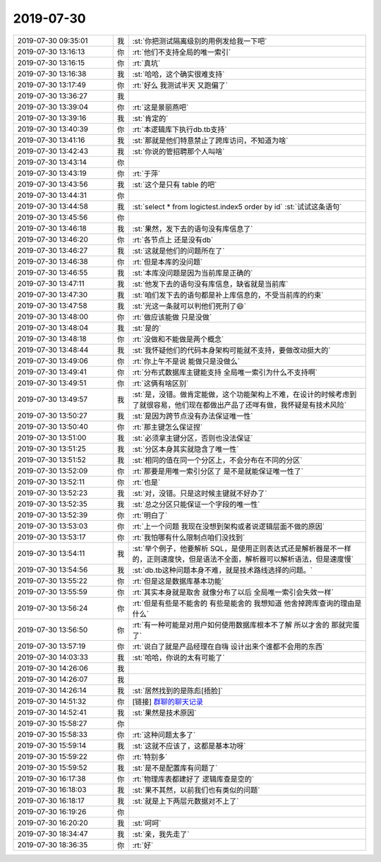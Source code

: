 2019-07-30
-------------

.. list-table::
   :widths: 25, 1, 60

   * - 2019-07-30 09:35:01
     - 我
     - :st:`你把测试隔离级别的用例发给我一下吧`
   * - 2019-07-30 13:16:13
     - 你
     - :rt:`他们不支持全局的唯一索引`
   * - 2019-07-30 13:16:15
     - 你
     - :rt:`真坑`
   * - 2019-07-30 13:16:38
     - 我
     - :st:`哈哈，这个确实很难支持`
   * - 2019-07-30 13:17:49
     - 你
     - :rt:`好么 我测试半天 又跑偏了`
   * - 2019-07-30 13:36:27
     - 我
     - .. image:: /images/331748.jpg
          :width: 100px
   * - 2019-07-30 13:39:04
     - 你
     - :rt:`这是景丽燕吧`
   * - 2019-07-30 13:39:16
     - 我
     - :st:`肯定的`
   * - 2019-07-30 13:40:39
     - 你
     - :rt:`本逻辑库下执行db.tb支持`
   * - 2019-07-30 13:41:16
     - 我
     - :st:`那就是他们特意禁止了跨库访问，不知道为啥`
   * - 2019-07-30 13:42:43
     - 我
     - :st:`你说的管招聘那个人叫啥`
   * - 2019-07-30 13:43:14
     - 你
     - .. image:: /images/331754.jpg
          :width: 100px
   * - 2019-07-30 13:43:19
     - 你
     - :rt:`于萍`
   * - 2019-07-30 13:43:56
     - 我
     - :st:`这个是只有 table 的吧`
   * - 2019-07-30 13:44:31
     - 你
     - .. image:: /images/331757.jpg
          :width: 100px
   * - 2019-07-30 13:44:58
     - 我
     - :st:`select * from logictest.index5 order by id`
       :st:`试试这条语句`
   * - 2019-07-30 13:45:56
     - 你
     - .. image:: /images/331759.jpg
          :width: 100px
   * - 2019-07-30 13:46:18
     - 我
     - :st:`果然，发下去的语句没有库信息了`
   * - 2019-07-30 13:46:20
     - 你
     - :rt:`各节点上 还是没有db`
   * - 2019-07-30 13:46:27
     - 我
     - :st:`这就是他们的问题所在了`
   * - 2019-07-30 13:46:38
     - 你
     - :rt:`但是本库的没问题`
   * - 2019-07-30 13:46:55
     - 我
     - :st:`本库没问题是因为当前库是正确的`
   * - 2019-07-30 13:47:11
     - 我
     - :st:`他发下去的语句没有库信息，缺省就是当前库`
   * - 2019-07-30 13:47:30
     - 我
     - :st:`咱们发下去的语句都是补上库信息的，不受当前库的约束`
   * - 2019-07-30 13:47:58
     - 我
     - :st:`光这一条就可以判他们死刑了😄`
   * - 2019-07-30 13:48:00
     - 你
     - :rt:`做应该能做 只是没做`
   * - 2019-07-30 13:48:04
     - 我
     - :st:`是的`
   * - 2019-07-30 13:48:18
     - 你
     - :rt:`没做和不能做是两个概念`
   * - 2019-07-30 13:48:44
     - 我
     - :st:`我怀疑他们的代码本身架构可能就不支持，要做改动挺大的`
   * - 2019-07-30 13:49:06
     - 你
     - :rt:`你上午不是说 能做只是没做么`
   * - 2019-07-30 13:49:41
     - 你
     - :rt:`分布式数据库主键能支持 全局唯一索引为什么不支持啊`
   * - 2019-07-30 13:49:51
     - 你
     - :rt:`这俩有啥区别`
   * - 2019-07-30 13:49:57
     - 我
     - :st:`是，没错。做肯定能做，这个功能架构上不难，在设计的时候考虑到了就很容易，他们现在都做出产品了还咩有做，我怀疑是有技术风险`
   * - 2019-07-30 13:50:27
     - 我
     - :st:`是因为跨节点没有办法保证唯一性`
   * - 2019-07-30 13:50:40
     - 你
     - :rt:`那主键怎么保证捏`
   * - 2019-07-30 13:51:00
     - 我
     - :st:`必须拿主键分区，否则也没法保证`
   * - 2019-07-30 13:51:25
     - 我
     - :st:`分区本身其实就隐含了唯一性`
   * - 2019-07-30 13:51:52
     - 我
     - :st:`相同的值在同一个分区上，不会分布在不同的分区`
   * - 2019-07-30 13:52:09
     - 你
     - :rt:`那要是用唯一索引分区了 是不是就能保证唯一性了`
   * - 2019-07-30 13:52:11
     - 你
     - :rt:`也是`
   * - 2019-07-30 13:52:23
     - 我
     - :st:`对，没错。只是这时候主键就不好办了`
   * - 2019-07-30 13:52:35
     - 我
     - :st:`总之分区只能保证一个字段的唯一性`
   * - 2019-07-30 13:52:39
     - 你
     - :rt:`明白了`
   * - 2019-07-30 13:53:03
     - 你
     - :rt:`上一个问题 我现在没想到架构或者说逻辑层面不做的原因`
   * - 2019-07-30 13:53:17
     - 你
     - :rt:`我怕哪有什么限制点咱们没找到`
   * - 2019-07-30 13:54:11
     - 我
     - :st:`举个例子，他要解析 SQL，是使用正则表达式还是解析器是不一样的，正则速度快，但是语法不全面，解析器可以解析语法，但是速度慢`
   * - 2019-07-30 13:54:56
     - 我
     - :st:`db.tb这种问题本身不难，就是技术路线选择的问题。`
   * - 2019-07-30 13:55:22
     - 你
     - :rt:`但是这是数据库基本功能`
   * - 2019-07-30 13:55:59
     - 你
     - :rt:`其实本身就是取舍 就像分布了以后 全局唯一索引会失效一样`
   * - 2019-07-30 13:56:24
     - 你
     - :rt:`但是有些是不能舍的 有些是能舍的 我想知道 他舍掉跨库查询的理由是什么`
   * - 2019-07-30 13:56:50
     - 你
     - :rt:`有一种可能是对用户如何使用数据库根本不了解 所以才舍的 那就完蛋了`
   * - 2019-07-30 13:57:19
     - 你
     - :rt:`说白了就是产品经理在自嗨 设计出来个谁都不会用的东西`
   * - 2019-07-30 14:03:33
     - 我
     - :st:`哈哈，你说的太有可能了`
   * - 2019-07-30 14:26:06
     - 我
     - .. image:: /images/331796.jpg
          :width: 100px
   * - 2019-07-30 14:26:07
     - 我
     - .. image:: /images/331797.jpg
          :width: 100px
   * - 2019-07-30 14:26:14
     - 我
     - :st:`居然找到的是陈彪[捂脸]`
   * - 2019-07-30 14:51:32
     - 你
     - [链接] `群聊的聊天记录 <https://support.weixin.qq.com/cgi-bin/mmsupport-bin/readtemplate?t=page/favorite_record__w_unsupport>`_
   * - 2019-07-30 14:52:41
     - 我
     - :st:`果然是技术原因`
   * - 2019-07-30 15:58:27
     - 你
     - .. image:: /images/331801.jpg
          :width: 100px
   * - 2019-07-30 15:58:33
     - 你
     - :rt:`这种问题太多了`
   * - 2019-07-30 15:59:14
     - 我
     - :st:`这就不应该了，这都是基本功呀`
   * - 2019-07-30 15:59:22
     - 你
     - :rt:`特别多`
   * - 2019-07-30 15:59:52
     - 我
     - :st:`是不是配置库有问题了`
   * - 2019-07-30 16:17:38
     - 你
     - :rt:`物理库表都建好了 逻辑库查是空的`
   * - 2019-07-30 16:18:03
     - 我
     - :st:`果不其然，以前我们也有类似的问题`
   * - 2019-07-30 16:18:17
     - 我
     - :st:`就是上下两层元数据对不上了`
   * - 2019-07-30 16:19:26
     - 你
     - .. image:: /images/331809.jpg
          :width: 100px
   * - 2019-07-30 16:20:20
     - 我
     - :st:`呵呵`
   * - 2019-07-30 18:34:47
     - 我
     - :st:`亲，我先走了`
   * - 2019-07-30 18:36:35
     - 你
     - :rt:`好`